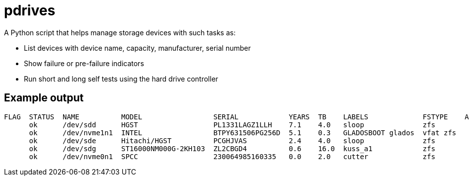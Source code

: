 = pdrives

A Python script that helps manage storage devices with such tasks as:

- List devices with device name, capacity, manufacturer, serial number
- Show failure or pre-failure indicators
- Run short and long self tests using the hard drive controller

== Example output

....
FLAG  STATUS  NAME          MODEL                 SERIAL            YEARS  TB    LABELS             FSTYPE    ALERTS
      ok      /dev/sdd      HGST                  PL1331LAGZ1LLH    7.1    4.0   sloop              zfs
      ok      /dev/nvme1n1  INTEL                 BTPY631506PG256D  5.1    0.3   GLADOSBOOT glados  vfat zfs
      ok      /dev/sde      Hitachi/HGST          PCGHJVAS          2.4    4.0   sloop              zfs
      ok      /dev/sdg      ST16000NM000G-2KH103  ZL2CBGD4          0.6    16.0  kuss_a1            zfs
      ok      /dev/nvme0n1  SPCC                  230064985160335   0.0    2.0   cutter             zfs
....
